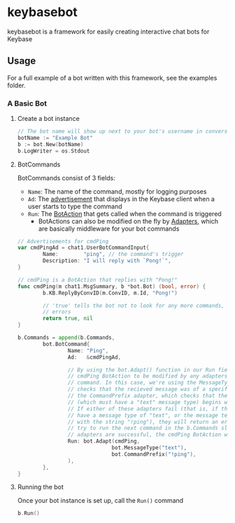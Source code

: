 * keybasebot
keybasebot is a framework for easily creating interactive chat bots for Keybase

** Usage
For a full example of a bot written with this framework, see the examples folder.

*** A Basic Bot
**** Create a bot instance
#+BEGIN_SRC go
  // The bot name will show up next to your bot's username in conversations
  botName := "Example Bot"
  b := bot.New(botName)
  b.LogWriter = os.Stdout
#+END_SRC

**** BotCommands
BotCommands consist of 3 fields:
- =Name=: The name of the command, mostly for logging purposes
- =Ad=: The [[https://pkg.go.dev/samhofi.us/x/keybase/v2/types/chat1#UserBotCommandInput][advertisement]] that displays in the Keybase client when a user starts to type the command
- =Run=: The [[https://pkg.go.dev/github.com/kf5grd/keybasebot#BotAction][BotAction]] that gets called when the command is triggered
  - BotActions can also be modified on the fly by [[https://pkg.go.dev/github.com/kf5grd/keybasebot#Adapter][Adapters]], which are basically middleware for your bot commands

#+BEGIN_SRC go
    // Advertisements for cmdPing
    var cmdPingAd = chat1.UserBotCommandInput{
            Name:        "ping", // the command's trigger
            Description: "I will reply with `Pong!`",
    }

    // cmdPing is a BotAction that replies with "Pong!"
    func cmdPing(m chat1.MsgSummary, b *bot.Bot) (bool, error) {
            b.KB.ReplyByConvID(m.ConvID, m.Id, "Pong!")

            // 'true' tells the bot not to look for any more commands, and 'nil' means there were no
            // errors
            return true, nil
    }

    b.Commands = append(b.Commands,
            bot.BotCommand{
                    Name: "Ping",
                    Ad:   &cmdPingAd,
                  
                    // By using the bot.Adapt() function in our Run field, we're allowing the
                    // cmdPing BotAction to be modified by any adapters we pass to this
                    // command. In this case, we're using the MessageType adapter, which
                    // checks that the recieved message was of a specific message type, and
                    // the CommandPrefix adapter, which checks that the incoming message
                    // (which must have a "text" message type) begins with a certain string.
                    // If either of these adapters fail (that is, if the message does not
                    // have a message type of "text", or the message text does not begin
                    // with the string "!ping"), they will return an error and the bot will
                    // try to run the next command in the b.Commands slice. As long as both
                    // adapters are successful, the cmdPing BotAction will be executed.
                    Run: bot.Adapt(cmdPing, 
                                  bot.MessageType("text"),
                                  bot.CommandPrefix("!ping"),
                    ),
            },
    }
#+END_SRC

**** Running the bot
Once your bot instance is set up, call the =Run()= command
#+BEGIN_SRC go
  b.Run()
#+END_SRC
